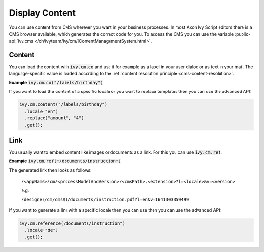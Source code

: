.. _cms-display-content:

Display Content
---------------

You can use content from CMS wherever you want in your business processes. 
In most Axon Ivy Script editors there is a CMS browser available, which generates the correct code for you. 
To access the CMS you can use the variable :public-api:`ivy.cms
</ch/ivyteam/ivy/cm/IContentManagementSystem.html>`.


Content
^^^^^^^

You can load the content with :code:`ivy.cm.co` and use it for example as a
label in your user dialog or as text in your mail. The language-specific value
is loaded according to the :ref:`content resolution principle
<cms-content-resolution>`.

**Example** :code:`ivy.cm.co("/labels/birthday")`

If you want to load the content of a specific locale or you want to replace
templates then you can use the advanced API:

.. code:: java

  ivy.cm.content("/labels/birthday")
    .locale("en")
    .replace("amount", "4")
    .get();

Link
^^^^

You usually want to embed content like images or documents as a link. For this
you can use :code:`ivy.cm.ref`.

**Example** :code:`ivy.cm.ref("/documents/instruction")`

The generated link then looks as follows:
  
  ``/<appName>/cm/<processModelAndVersion>/<cmsPath>.<extension>?l=<locale>&v=<version>``

  e.g.

  ``/designer/cm/cms$1/documents/instruction.pdf?l=en&v=1641303359499``

If you want to generate a link with a specific locale then you can
use then you can use the advanced API:

.. code:: java

  ivy.cm.reference(/documents/instruction")
    .locale("de")
    .get();
